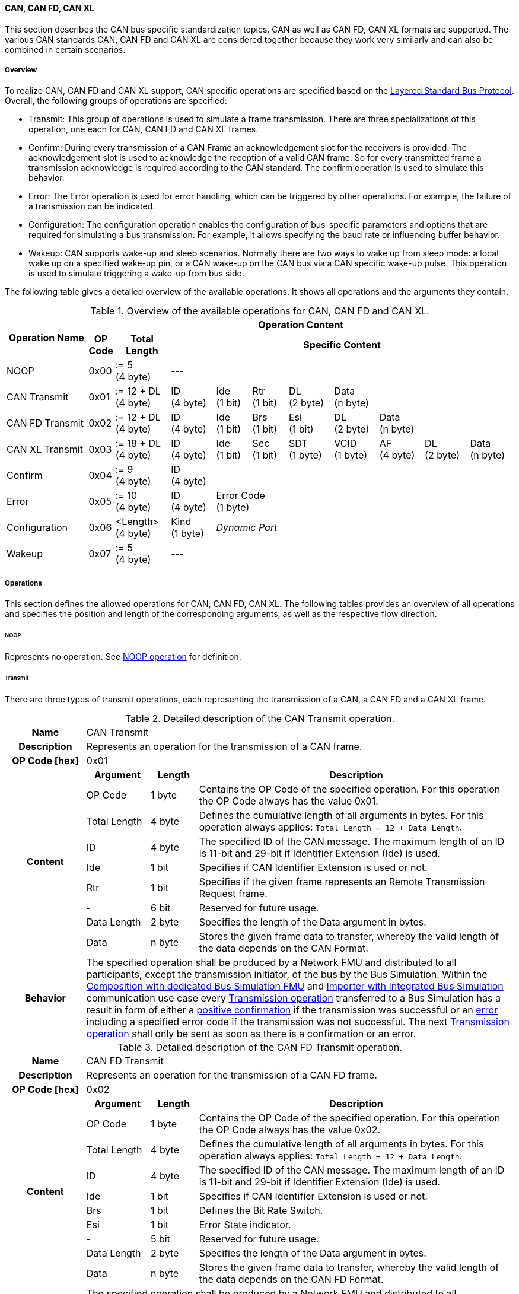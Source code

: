 ==== CAN, CAN FD, CAN XL
This section describes the CAN bus specific standardization topics.
CAN as well as CAN FD, CAN XL formats are supported.
The various CAN standards CAN, CAN FD and CAN XL are considered together because they work very similarly and can also be combined in certain scenarios.

===== Overview
To realize CAN, CAN FD and CAN XL support, CAN specific operations are specified based on the <<Overview-Layered-Standard-Bus-Protocol, Layered Standard Bus Protocol>>.
Overall, the following groups of operations are specified:

* Transmit: This group of operations is used to simulate a frame transmission.
There are three specializations of this operation, one each for CAN, CAN FD and CAN XL frames.
* Confirm: During every transmission of a CAN Frame an acknowledgement slot for the receivers is provided.
The acknowledgement slot is used to acknowledge the reception of a valid CAN frame.
So for every transmitted frame a transmission acknowledge is required according to the CAN standard.
The confirm operation is used to simulate this behavior.
* Error: The Error operation is used for error handling, which can be triggered by other operations.
For example, the failure of a transmission can be indicated.
* Configuration: The configuration operation enables the configuration of bus-specific parameters and options that are required for simulating a bus transmission.
For example, it allows specifying the baud rate or influencing buffer behavior.
* Wakeup: CAN supports wake-up and sleep scenarios.
Normally there are two ways to wake up from sleep mode: a local wake up on a specified wake-up pin, or a CAN wake-up on the CAN bus via a CAN specific wake-up pulse.
This operation is used to simulate triggering a wake-up from bus side.

The following table gives a detailed overview of the available operations.
It shows all operations and the arguments they contain.

.Overview of the available operations for CAN, CAN FD and CAN XL.
[#table-operation-content-can]
[cols="9,1,6,5,4,4,5,5,5,5,5"]
|====
.2+h|Operation Name
10+h|Operation Content

h|OP Code
h|Total Length
8+h|Specific Content

|NOOP
|0x00
|:= 5 +
(4 byte)
8+|---

|CAN Transmit
|0x01
|:= 12 + DL +
(4 byte)
|ID +
(4 byte)
|Ide +
(1 bit)
|Rtr +
(1 bit)
|DL +
(2 byte)
4+|Data +
(n byte)

|CAN FD Transmit
|0x02
|:= 12 + DL +
(4 byte)
|ID +
(4 byte)
|Ide +
(1 bit)
|Brs +
(1 bit)
|Esi +
(1 bit)
|DL +
(2 byte)
3+|Data +
(n byte)

|CAN XL Transmit
|0x03
|:= 18 + DL +
(4 byte)
|ID +
(4 byte)
|Ide +
(1 bit)
|Sec +
(1 bit)
|SDT +
(1 byte)
|VCID +
(1 byte)
|AF +
(4 byte)
|DL +
(2 byte)
|Data +
(n byte)

|Confirm
|0x04
|:= 9 +
(4 byte)
8+|ID +
(4 byte)

|Error
|0x05
|:= 10 +
(4 byte)
|ID +
(4 byte)
7+|Error Code +
(1 byte)

|Configuration
|0x06
|<Length> +
(4 byte)
|Kind +
(1 byte)
7+|_Dynamic Part_

|Wakeup
|0x07
|:= 5 +
(4 byte)
8+|---

|====

===== Operations
This section defines the allowed operations for CAN, CAN FD, CAN XL.
The following tables provides an overview of all operations and specifies the position and length of the corresponding arguments, as well as the respective flow direction.

====== NOOP 
Represents no operation.
See <<NOOP-Operation, NOOP operation>> for definition.

====== Transmit [[TransmitOpCodeCanLowCut]]
There are three types of transmit operations, each representing the transmission of a CAN, a CAN FD and a CAN XL frame.

.Detailed description of the CAN Transmit operation.
[#table-can-transmit-operation]
[cols="5,4,3,20"]
|====
h|Name 3+| CAN Transmit
h|Description 3+| Represents an operation for the transmission of a CAN frame.
h|OP Code [hex] 3+| 0x01
.9+h|Content h|Argument h|Length h|Description
| OP Code | 1 byte | Contains the OP Code of the specified operation.
For this operation the OP Code always has the value 0x01.
| Total Length | 4 byte | Defines the cumulative length of all arguments in bytes.
For this operation always applies: `Total Length = 12 + Data Length`.
| ID | 4 byte | The specified ID of the CAN message.
The maximum length of an ID is 11-bit and 29-bit if Identifier Extension (Ide) is used.
| Ide | 1 bit | Specifies if CAN Identifier Extension is used or not.
| Rtr | 1 bit | Specifies if the given frame represents an Remote Transmission Request frame.
| - | 6 bit | Reserved for future usage.
| Data Length | 2 byte | Specifies the length of the Data argument in bytes.
| Data | n byte | Stores the given frame data to transfer, whereby the valid length of the data depends on the CAN Format.
h|Behavior
3+|The specified operation shall be produced by a Network FMU and distributed to all participants, except the transmission initiator, of the bus by the Bus Simulation.
Within the <<Composition-with-dedicated-Bus-Simulation-FMU, Composition with dedicated Bus Simulation FMU>> and <<BusFeatureIntegratedFmuSimulator, Importer with Integrated Bus Simulation>> communication use case every <<TransmitOpCodeCanLowCut, Transmission operation>> transferred to a Bus Simulation has a result in form of either a <<ConfirmOpCodeCanLowCut, positive confirmation>> if the transmission was successful or an <<ErrorOpCodeCanLowCut, error>> including a specified error code if the transmission was not successful.
The next <<TransmitOpCodeCanLowCut, Transmission operation>> shall only be sent as soon as there is a confirmation or an error.

|====

.Detailed description of the CAN FD Transmit operation.
[#table-can-fd-transmit-operation]
[cols="5,4,3,20"]
|====
h|Name 3+| CAN FD Transmit
h|Description 3+| Represents an operation for the transmission of a CAN FD frame.
h|OP Code [hex] 3+| 0x02
.10+h|Content h|Argument h|Length h|Description
| OP Code | 1 byte | Contains the OP Code of the specified operation.
For this operation the OP Code always has the value 0x02.
| Total Length | 4 byte | Defines the cumulative length of all arguments in bytes.
For this operation always applies: `Total Length = 12 + Data Length`.
| ID | 4 byte | The specified ID of the CAN message.
The maximum length of an ID is 11-bit and 29-bit if Identifier Extension (Ide) is used.
| Ide | 1 bit | Specifies if CAN Identifier Extension is used or not.
| Brs | 1 bit | Defines the Bit Rate Switch.
| Esi | 1 bit | Error State indicator.
| - | 5 bit | Reserved for future usage.
| Data Length | 2 byte | Specifies the length of the Data argument in bytes.
| Data | n byte | Stores the given frame data to transfer, whereby the valid length of the data depends on the CAN FD Format.
h|Behavior
3+|The specified operation shall be produced by a Network FMU and distributed to all participants, except the transmission initiator, of the bus by the Bus Simulation.
Within the <<Composition-with-dedicated-Bus-Simulation-FMU, Composition with dedicated Bus Simulation FMU>> and <<BusFeatureIntegratedFmuSimulator, Importer with Integrated Bus Simulation>> communication use case every <<TransmitOpCodeCanLowCut, Transmission operation>> transferred to a Bus Simulation has a result in form of either a <<ConfirmOpCodeCanLowCut, positive confirmation>> if the transmission was successful or an <<ErrorOpCodeCanLowCut, error>> including a specified error code if the transmission was not successful.
The next <<TransmitOpCodeCanLowCut, Transmission operation>> shall only be sent as soon as there is a confirmation or an error.

|====

.Detailed description of the CAN XL Transmit operation.
[#table-can-xl-transmit-operation]
[cols="5,4,3,20"]
|====
h|Name 3+| CAN XL Transmit
h|Description 3+| Represents an operation for the transmission of a CAN XL frame.
h|OP Code [hex] 3+| 0x03
.12+h|Content h|Argument h|Length h|Description 
| OP Code | 1 byte | Contains the OP Code of the specified operation.
For this operation the OP Code always has the value 0x03.
| Total Length | 4 byte | Defines the cumulative length of all arguments in bytes.
For this operation always applies: `Total Length = 18 + Data Length`.
| ID | 4 byte | The specified ID of the CAN message.
The maximum length of an ID is 11-bit and 29-bit if Identifier Extension (Ide) is used.
| Ide | 1 bit | Specifies if CAN Identifier Extension is used or not.
| Sec | 1 bit | Simple Extended Content
| - | 6 bit | Reserved for future usage.
| SDT | 1 byte | Describes the structure of the frames Data Field content (SDU type).
| VCID | 1 byte | Represents the virtual CAN network ID.
| AF | 4 byte | Represents the CAN XL Acceptance Field (AF).
| Data Length | 2 byte | Specifies the length of the Data argument in bytes.
| Data | n byte | Stores the given frame data to transfer, whereby the valid length of the data depends on the CAN XL Format.
h|Behavior
3+|The specified operation shall be produced by a Network FMU and distributed to all participants, except the transmission initiator, of the bus by the Bus Simulation.
Within the <<Composition-with-dedicated-Bus-Simulation-FMU, Composition with dedicated Bus Simulation FMU>> and <<BusFeatureIntegratedFmuSimulator, Importer with Integrated Bus Simulation>> communication use case every <<TransmitOpCodeCanLowCut, Transmission operation>> transferred to a Bus Simulation has a result in form of either a <<ConfirmOpCodeCanLowCut, positive confirmation>> if the transmission was successful or an <<ErrorOpCodeCanLowCut, error>> including a specified error code if the transmission was not successful.
The next <<TransmitOpCodeCanLowCut, Transmission operation>> shall only be sent as soon as there is a confirmation or an error.

|====

====== Confirm [[ConfirmOpCodeCanLowCut]]
The `Confirm operation` represents the confirmation of a transmitted frame (see <<TransmitOpCodeCanLowCut, Transmit operation>>).
For every frame, which is successfully transmitted via `Transmit operation`, a `Confirm operation` is expected.
The following information are included within this operation: 

.Detailed description of the Confirm operation.
[#table-can-confirm-operation]
[cols="5,4,3,20"]
|====
h|Name
3+|Confirm
h|Description
3+|Represents an operation to confirm the transmission of a CAN, CAN FD and CAN XL frame to simulate a CAN acknowledgement.
h|OP Code [hex]
3+|0x04
.4+h|Content h|Argument h|Length h|Description
|OP Code
|1 byte
|Contains the OP Code of the specified operation.
For this operation the OP Code always has the value 0x04.

|Total Length
|4 byte
|Defines the cumulative length of all arguments in bytes.
For this operation always applies: `Total Length = 9`.

|ID
|4 byte
|The specified ID of the CAN message that should be confirmed.

h|Behavior
3+|The specified operation shall be produced by the Bus Simulation and consumed by a Network FMU.
If `org.fmi-standard.fmi-ls-bus.DirectConfirmation` (see <<direct-confirmation-parameter>>) is set to stem:[true] the confirmation of the transmitted network data shall be directly done by the sender itself.
Otherwise the confirmation of the transmitted network data shall be done by the Bus Simulation.

|====

====== Error [[ErrorOpCodeCanLowCut]]
By using the `Error operation` the Bus Simulation can communicate an error for a specific <<TransmitOpCodeCanLowCut, Transmission operation>>.
The following information are included within this operation: 

.Detailed description of the Error operation.
[#table-can-error-operation]
[cols="5,4,3,20"]
|====
h|Name
3+|Error
h|Description
3+|Represents an operation for error handling.
h|OP Code [hex]
3+|0x05
.5+h|Content h|Argument h|Length h|Description
|OP Code
|1 byte
|Contains the OP Code of the specified operation.
For this operation the OP Code always has the value 0x05.

|Total Length
|4 byte
|Defines the cumulative length of all arguments in bytes.
For this operation always applies: `Total Length = 10`.

|ID
|4 byte
|The specified ID of the CAN message which triggers the error.

|Error Code
|1 byte
|The specified error code, basing on the table below.

h|Behavior
3+|The specified operation shall be produced by the Bus Simulation and consumed by a Network FMU.

|====

The following codes are allowed to use as Error Code: 

.Overview of the available error states and codes.
[#table-can-error-codes]
[cols="1,1,5"]
|====

h|State h|Error Code h|Description
|ARBITRATION_LOST|0x01|Represents an arbitration lost error, which shall be used if a specific frame initiated by a <<TransmitOpCodeCanLowCut, Transmit operation>> lost the arbitration.
See <<CanArbitration>> for further details.
|OPERATION_ERROR|0x40|Represents a generic operation error, which can be initiated by every operation.
This error shall be used when generally encountering a problem with the syntax or content of an operation.
|COMMUNICATION_ERROR|0x80|Represents a generic transmission error initiated by a <<TransmitOpCodeCanLowCut, Transmit operation>>.
|BIT_ERROR|0x81|Represents an error that the bit received is not the same as the bit transmitted.
Within CAN the sender always receives its transmitted data for a comparison.
If the sent and received bits are not identical this situation results in a Bit Error.
This error case cannot occur during a simulated bus transmission.
The error is used to inject transmission errors, for example using the Bus Simulation, for advanced test scenarios.
The given error is always related to a specific <<TransmitOpCodeCanLowCut, Transmit operation>>.
|BIT_STUFFING_ERROR|0x82|A Bit Stuff Error occurs if 6 consecutive bits of equal value are detected on the bus.
This error case cannot occur during a simulated bus transmission.
The error is used to inject transmission errors, for example using the Bus Simulation, for advanced test scenarios.
The given error is always related to a specific <<TransmitOpCodeCanLowCut, Transmit operation>>.
|FORM_ERROR|0x83|Occurs during a violation of End-of-Frame (EOF) format.
This error case cannot occur during a simulated bus transmission.
The error is used to inject transmission errors, for example using the Bus Simulation, for advanced test scenarios.
The given error is always related to a specific <<TransmitOpCodeCanLowCut, Transmit operation>>.
|CRC_ERROR|0x84|Represents an CRC Error, so if the data of a frame and the related checksum not harmonize.
This error case cannot occur during a simulated bus transmission.
The error is used to inject transmission errors, for example using the Bus Simulation, for advanced test scenarios.
The given error is always related to a specific <<TransmitOpCodeCanLowCut, Transmit operation>>.
|ACK_ERROR|0x85|At least one receiving node identifies an invalid CAN frame.
This error case cannot occur during a simulated bus transmission.
The error is used to inject transmission errors, for example using the Bus Simulation, for advanced test scenarios.
The given error is always related to a specific <<TransmitOpCodeCanLowCut, Transmit operation>>.
|====

====== Configuration [[ConfigurationCanOpCode]]
The `Configuration operation` allows Network FMUs the configuration of the Bus Simulation with parameters like baud rate information and further options.
The following information are included within this operation: 

.Detailed description of the Configuration operation.
[#table-can-configuration-operation]
[cols="5,1,10,4,3,20"]
|====
h|Name
5+|Configuration
h|Description
5+|Represents an operation for the configuration of a Bus Simulation.
In detail the configuration of a CAN, CAN FD and CAN XL baud rate is possible.
Also the configuration of further options, like buffer handling, is supported by this operation.
h|OP Code [hex]
5+|0x06
.10+h|Content 3+h|Argument h|Length h|Description
3+|OP Code
|1 byte
|Contains the OP Code of the specified operation.
For this operation the OP Code always has the value 0x06.

3+|Total Length
|4 byte
|Defines the cumulative length of all arguments in bytes.

3+|Kind
|1 byte
|Defines the kind of configuration.

.6+h|
4+h|Values

|CAN_BAUDRATE
|Baudrate
|4 byte
|The specified baudrate value to configure, whereby the specified ranges are defined by the CAN standard.
The required unit for the baudrate value is bit/s.

|CAN_FD_BAUDRATE
|Baudrate
|4 byte
|The specified baudrate value to configure, whereby the specified ranges are defined by the CAN FD standard.
The required unit for the baudrate value is bit/s.

|CAN_XL_BAUDRATE
|Baudrate
|4 byte
|The specified baudrate value to configure, whereby the specified ranges are defined by the CAN XL standard.
The required unit for the baudrate value is bit/s.

.2+|OPTIONS
|Buffer
|1 bit
|If a specified CAN message ID looses arbitration, this parameter defines if the given <<TransmitOpCodeCanLowCut, Transmission operation>> shall be buffered by the Bus Simulation or shall be removed and the FMU has to trigger the transmission again.
The parameter value is defined as stem:[true = 0] and stem:[false = 1].

|-
|7 bit
|Reserved for future usage.

h|Behavior
5+|The specified operation shall be produced by a Network FMU and consumed by the Bus Simulation.
The operation shall not be routed to other Network FMUs by the Bus Simulation.
A Network FMU shall ignored this operation on consumer side.
The configuration shall be completed by a specified Network FMU before it produces any <<TransmitOpCodeCanLowCut, Transmission operation>>.
Any configuration can be repeated multiple times during the runtime of a Network FMU.
In context of CAN FD, also a CAN baud rate should always be configured by using `Kind = CAN_BAUDRATE`.
If required configuration parameters are not adjusted by a Network FMU the Bus Simulation shall choose a default behavior by itself.
|====

The following Kind values are allowed to be used: 

.Overview of the available configuration kinds and values.
[#table-can-configuration-kinds]
[cols="1,1,5"]
|====

h|Kind h|Value h|Description
|CAN_BAUDRATE|0x01|This code indicates that a CAN baud rate should be configured for the Bus Simulation.
|CAN_FD_BAUDRATE|0x02|Allows the configuration of a CAN FD baudrate for the Bus Simulation.
|CAN_XL_BAUDRATE|0x03|Allows the configuration of a CAN XL baudrate for the Bus Simulation.
|OPTIONS|0x04|This code configures various available options for the Bus Simulation.

|====

====== Wake-up [[WakeupCanOpCode]]
By using the `Wakeup operation` the underlying Bus Simulation can trigger a bus-specific wake up.

.Detailed description of the Wakeup operation.
[#table-can-wakeup-operation]
[cols="5,4,3,20"]
|====
h|Name
3+|Wakeup
h|Description
3+|Represents an operation for triggering a bus-specific wake up.
h|OP Code [hex]
3+|0x07
.3+h|Content h|Argument h|Length h|Description
|OP Code
|1 byte
|Contains the OP Code of the specified operation.
For this operation the OP Code always has the value 0x07.

|Total Length
|4 byte
|Defines the cumulative length of all arguments in bytes.
For this operation always applies: `Total Length = 5`.

h|Behavior
3+|The specified operation shall be produced by a Network FMU and distributed to all participants, except the wake-up initiator, of the bus by using the Bus Simulation.
If a Network FMU does not support wake-up this operation can be ignored on consumer side.

|====

===== Configuration of Bus Simulation
The configuration of the Bus Simulation is done by the specified Network FMUs itself.
For this purpose, a <<ConfigurationCanOpCode, Configuration operation>> is specified with several configuration kinds.
The initial configuration of the Bus Simulation shall be completed by a Network FMU before the first transmission is triggered.
The configuration may be repeated multiple times during the runtime of a Network FMU.

====== Baudrate Handling
In order to calculate the time required for the transmission of a bus message, it is necessary to inform the Bus Simulation about the specified baud rate from a Network FMU.
This baud rate information can be configured by using `CAN_BAUDRATE`, `CAN_FD_BAUDRATE` and `CAN_XL_BAUDRATE` configuration kind of the <<ConfigurationCanOpCode, Configuration operation>>.
In a CAN FD scenario, both the configuration for `CAN_BAUDRATE` and for `CAN_FD_BAUDRATE` shall be carried out if the CAN FD bit rate switch feature is used.
Otherwise the configuration of `CAN_BAUDRATE` is sufficient for CAN FD.
The Bus Simulation can derive the required CAN, CAN FD or CAN XL controller type from the baud rate configurations a Network FMU carried out.
If the baud rate information is not adjusted by a specified Network FMU the Bus Simulation shall choose a default behavior by itself.

====== Buffer Handling
By using the `OPTIONS` configuration kind of a <<ConfigurationCanOpCode, Configuration operation>> the buffer handling within the Bus Simulation can be adjusted.
Using buffer handling is required in arbitration scenarios only and will be described <<CanArbitration, within this context>>.
If the buffering is not adjusted by a specified Network FMU the Bus Simulation shall choose a default behavior by itself.

===== Transmission and Acknowledge
The <<TransmitOpCodeCanLowCut, Transmission operation>> represents the sending of a CAN, CAN FD and CAN XL frame.
With appropriate options, relevant functionalities can be configured and used on a network abstraction level (e.g. Virtual CAN network ID for CAN XL or Bit Rate Switch for CAN FD).
For realization of the CAN transmission acknowledge feature a Transmit/Confirm pattern is used.
For CAN, the transmission of network data consists of exactly two phases.
In the first phase, the specific network data are send.
In the second step, the sender receives feedback if the transmission was successful or not.
In the case of an unsuccessful transmission, a reason for the faulty transmission is also provided.
Depending on the reason of faulty transmission the sender can decide if the specified transmission shall be repeated or not.

This directly means that every <<TransmitOpCodeCanLowCut, Transmission operation>> transferred to a Bus Simulation has a result either in form of a <<ConfirmOpCodeCanLowCut, positive confirmation>> if the transmission was successful or an <<ErrorOpCodeCanLowCut, error>> if the transmission was not successful.
The next <<TransmitOpCodeCanLowCut, Transmission operation>> shall only be sent as soon as there is a confirmation or an error.
If `org.fmi-standard.fmi-ls-bus.DirectConfirmation` (see <<direct-confirmation-parameter>>) is set to stem:[true] the confirmation of the transmitted network data shall be directly done by the sender itself.
Otherwise the confirmation of the transmitted network data shall be done by the Bus Simulation.

<<#figure-can-direct-communication>> illustrates this communication, whereby FMU 1 transmits network data to FMU 2.
After that the transmission is directly confirmed by FMU 1 itself.

.Direct Confirmation of transmitted network data.
[#figure-can-direct-communication]
image::can_direct_confirmation.svg[width=40%, align="center"]

If a Bus Simulation is used the confirmation is done by the Bus Simulation itself.
The following <<#figure-can-confirmation-with-bus-simulation-fmu>> illustrates the behavior, whereby FMU 1 transmits network data to FMU 2 via a Bus Simulation.

.Confirmation of transmitted network data via Bus Simulation.
[#figure-can-confirmation-with-bus-simulation-fmu]
image::can_confirmation_with_bus_simulation_fmu.svg[width=70%, align="center"]

<<example-can-possible-results-of-transmission>> contains an example of the possible transmission results and visualize them in the form of a diagram.

===== Arbitration [[CanArbitration]]
Arbitration is an instrument of the CAN standard to resolve the conflict of the simultaneous sending of messages from several CAN nodes without a collision.
The arbitration is handled completely in the Bus Simulation and can be recognized by the fact that the Bus Simulation receives a <<TransmitOpCodeCanLowCut, Transmission operation>> from several FMUs in the same step.
As soon as an arbitration is lost, an <<ErrorOpCodeCanLowCut, Error operation>> with `Error Code = ARBITRATION_LOST` must be returned to the respective sender within the next `Event Mode` step.
As soon as an FMU loses arbitration in this way, it shall independently repeat the corresponding <<TransmitOpCodeCanLowCut, Transmission operation>>.

.Arbitration of two transmissions at the same time.
[#figure-can-arbitration]
image::can_arbitration.svg[width=70%, align="center"]

Within a <<ConfigurationCanOpCode, Configuration operation>>, the `Buffer` argument can be specified.
Once this is set, the Bus Simulation buffers the frame after losing arbitration and sends it as soon as possible.
When using this parameter, it is therefore not necessary for the FMU to trigger the respective frame to be sent again.
In this scenario the <<ErrorOpCodeCanLowCut, Error operation>> with `Error Code = ARBITRATION_LOST` shall not be returned to the specific FMU.
Arbitration is available in communication cases with Bus Simulation only.

<<example-can-arbitration>> and <<example-can-arbitration-with-buffer-option>> contain examples of the presented arbitration cases and visualize them in the form of sequence diagrams.

===== Wake-up/Sleep
This standard supports wake-up and sleep for the CAN bus, whereby only the bus-specific parts are taken into account.
This means that the realization of local virtual ECU wake-up and sleeping processes are internal parts of the respective FMU, which is not covered by this document.
Because entering sleep state is a virtual ECU internal process always within CAN bus, this can be ignored.
Also the virtual ECU local wake-up process is ignored as well.
The CAN specific wake-up pulse can be simulated by using the <<WakeupCanOpCode, Wake-up operation>>.
A <<WakeupCanOpCode, Wake-up operation>> is initiated by one Network FMU and shall be distributed to all participants of the bus by the Bus Simulation, except the wake-up initiator.

.Wake-up initiated by FMU 1 wakes-up FMU 2 and FMU 3 via bus.
[#figure-can-wake-up]
image::can_wake_up.svg[width=70%, align="center"]

===== Examples
This section contains sample sequences to clarify the facts in the CAN part.

====== Transmission [[example-can-possible-results-of-transmission]]
<<#figure-can-transmission-acknowledge>> illustrates the two possible results of a <<TransmitOpCodeCanLowCut, Transmission operation>>, whereby the transition from FMU 1 -> FMU 2 represents the successful case and FMU 2 -> FMU 1 represents the unsuccessful case.
In step (1), a <<TransmitOpCodeCanLowCut, Transmission operation>> will be delivered to the Bus Simulation.
Within step (2), the <<TransmitOpCodeCanLowCut, Transmission operation>> will transferred to FMU 2, so the transmission was successful.
Also in step (2), FMU 1 receives a <<ConfirmOpCodeCanLowCut, Confirm operation>>, which means the transmission was successful.
In step (3), FMU 2 wants to transmit network data to FMU 1:
A <<TransmitOpCodeCanLowCut, Transmission operation>> will be delivered from FMU 2 to the Bus Simulation.
In step (4), we see that the transmission results in an <<ErrorOpCodeCanLowCut, Error operation>>.
Because of this FMU 2 knows that the transmission was not successful.

.Successful and not successful cases of a CAN transmission.
[#figure-can-transmission-acknowledge]
image::can_transmission_acknowledge.svg[width=60%, align="center"]

Normally, transmission failure cannot occur during a simulated bus transmission.
Most common kinds of errors are used to inject transmission errors, for example using the Bus Simulation FMU, for advanced test scenarios.

====== CAN Arbitration [[example-can-arbitration]]
<<#figure-can-arbitration-overview>> shows the realization of a CAN arbitration.
At the beginning, FMU 1 and FMU 2 each send network data at the same time.
In this situation, an arbitration is necessary so that it can be decided which frame should be sent in this case.
Both frames are transferred to the Bus Simulation.
Arbitration takes place within the Bus Simulation.
In the example given, the two frames with CAN ID = 15 and CAN ID = 16 are analyzed and it is decided that CAN ID = 15 wins the arbitration.
The Bus Simulation then calculates the transmission time for the CAN frame with CAN ID = 15.
The next time the FMI `Event Mode` is called up for the Bus Simulation, the corresponding CAN frame is transmitted to FMU 2 and FMU 3.
For CAN ID 16, FMU 2 is informed via an <<ErrorOpCodeCanLowCut, Error operation>> with `Error Code = ARBITRATION_LOST` that this frame cannot be sent.
FMU 1 gets a <<ConfirmOpCodeCanLowCut, Confirm operation>>, because the specified frame with CAN ID 15 was successfully transmitted.

.Arbitration of CAN frames within Bus Simulation.
[#figure-can-arbitration-overview]
image::can_arbitration_overview.svg[width=80%, align="center"]

====== CAN Arbitration with Buffer Option [[example-can-arbitration-with-buffer-option]]
<<#figure-can-arbitration-overview-with-buffer>> shows the realization of a CAN arbitration by using the `Buffer` option within the <<ConfigurationCanOpCode, Configuration operation>>.
At the beginning, FMU 1 and FMU 2 each send network data at the same time.
In this situation, an arbitration is necessary so that it can be decided which frame should be sent in this case.
Both frames are transferred to the Bus Simulation.
Arbitration takes place within the Bus Simulation.
In the example given, the two frames with CAN ID = 15 and CAN ID = 16 are analyzed and it is decided that CAN ID = 15 wins the arbitration.
The Bus Simulation then calculates the transmission time for the CAN frame with CAN ID = 15.
The next time the FMI `Event Mode` is called up for the Bus Simulation, the corresponding CAN frame is transmitted to FMU 2 and FMU 3.
The <<TransmitOpCodeCanLowCut, Transmission operation>> of CAN ID 16 is buffered by the Bus Simulation and will be sent within the next time slot.
The Bus Simulation does not return an <<ErrorOpCodeCanLowCut, Error operation>> with an `Error Code = ARBITRATION_LOST` to FMU 2.
FMU 1 gets a <<ConfirmOpCodeCanLowCut, Confirm operation>>, because the specified frame with CAN ID 15 was successfully transmitted.

.Arbitration of CAN frames with buffering within Bus Simulation.
[#figure-can-arbitration-overview-with-buffer]
image::can_arbitration_overview_with_buffer.svg[width=80%, align="center"]

